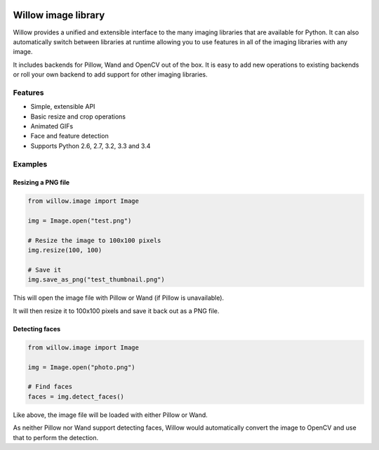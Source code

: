 .. image:: https://travis-ci.org/torchbox/Willow.svg?branch=master
    :target: https://travis-ci.org/torchbox/Willow


Willow image library
====================

Willow provides a unified and extensible interface to the many imaging libraries that are available for Python. It can also automatically switch between libraries at runtime allowing you to use features in all of the imaging libraries with any image. 

It includes backends for Pillow, Wand and OpenCV out of the box. It is easy to add new operations to existing backends or roll your own backend to add support for other imaging libraries.


Features
--------

* Simple, extensible API
* Basic resize and crop operations
* Animated GIFs
* Face and feature detection
* Supports Python 2.6, 2.7, 3.2, 3.3 and 3.4


Examples
--------

Resizing a PNG file
```````````````````

.. code-block:: python

   from willow.image import Image

   img = Image.open("test.png")

   # Resize the image to 100x100 pixels
   img.resize(100, 100)

   # Save it
   img.save_as_png("test_thumbnail.png")


This will open the image file with Pillow or Wand (if Pillow is unavailable).

It will then resize it to 100x100 pixels and save it back out as a PNG file.


Detecting faces
```````````````

.. code-block:: python

   from willow.image import Image

   img = Image.open("photo.png")

   # Find faces
   faces = img.detect_faces()


Like above, the image file will be loaded with either Pillow or Wand.

As neither Pillow nor Wand support detecting faces, Willow would automatically convert the image to OpenCV and use that to perform the detection.

